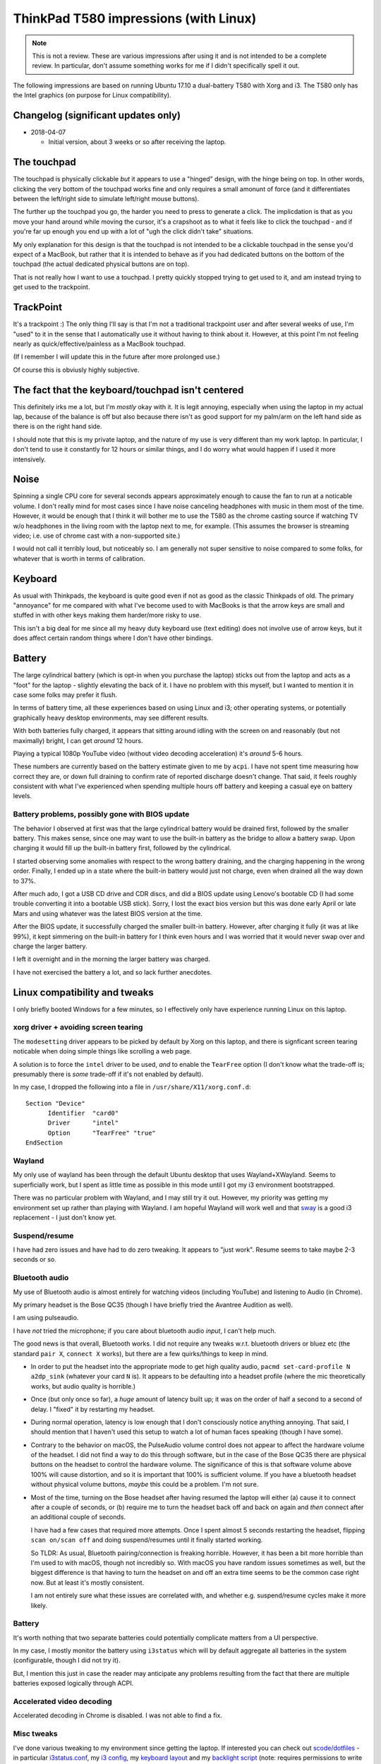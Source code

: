 ThinkPad T580 impressions (with Linux)
======================================

.. NOTE:: This is not a review.
          These are various impressions after using it and is not intended to be a complete review. In
          particular, don't assume something works for me if I didn't specifically spell it out.

The following impressions are based on running Ubuntu 17.10 a
dual-battery T580 with Xorg and i3. The T580 only has
the Intel graphics (on purpose for Linux compatibility).

Changelog (significant updates only)
------------------------------------

* 2018-04-07

  * Initial version, about 3 weeks or so after receiving the laptop.

The touchpad
------------

The touchpad is physically clickable *but* it appears to use a
"hinged" design, with the hinge being on top. In other words, clicking
the very bottom of the touchpad works fine and only requires a small
amonunt of force (and it differentiates between the left/right side to
simulate left/right mouse buttons).

The further up the touchpad you go, the harder you need to press to
generate a click. The implicdation is that as you move your hand
around while moving the cursor, it's a crapshoot as to what it feels
like to click the touchpad - and if you're far up enough you end up
with a lot of "ugh the click didn't take" situations.

My only explanation for this design is that the touchpad is not
intended to be a clickable touchpad in the sense you'd expect of a
MacBook, but rather that it is intended to behave as if you had
dedicated buttons on the bottom of the touchpad (the actual dedicated
physical buttons are on top).

That is not really how I want to use a touchpad. I pretty quickly
stopped trying to get used to it, and am instead trying to get used to
the trackpoint.

TrackPoint
----------

It's a trackpoint :) The only thing I'll say is that I'm not a
traditional trackpoint user and after several weeks of use, I'm "used"
to it in the sense that I automatically use it without having to think
about it. However, at this point I'm not feeling nearly as
quick/effective/painless as a MacBook touchpad.

(If I remember I will update this in the future after more prolonged
use.)

Of course this is obviusly highly subjective.


The fact that the keyboard/touchpad isn't centered
--------------------------------------------------

This definitely irks me a lot, but I'm *mostly* okay with it. It is
legit annoying, especially when using the laptop in my actual lap,
because of the balance is off but also because there isn't as good
support for my palm/arm on the left hand side as there is on the right
hand side.

I should note that this is my private laptop, and the nature of my use
is very different than my work laptop. In particular, I don't tend to
use it constantly for 12 hours or similar things, and I do worry what
would happen if I used it more intensively.

Noise
-----

Spinning a single CPU core for several seconds appears approximately
enough to cause the fan to run at a noticable volume. I don't really
mind for most cases since I have noise canceling headphones with
music in them most of the time. However, it would be enough that I
think it will bother me to use the T580 as the chrome casting source if
watching TV w/o headphones in the living room with the laptop next to
me, for example. (This assumes the browser is streaming video;
i.e. use of chrome cast with a non-supported site.)

I would not call it terribly loud, but noticeably so. I am generally
not super sensitive to noise compared to some folks, for whatever that
is worth in terms of calibration.


Keyboard
--------

As usual with Thinkpads, the keyboard is quite good even if not as
good as the classic Thinkpads of old. The primary "annoyance" for me
compared with what I've become used to with MacBooks is that the arrow
keys are small and stuffed in with other keys making them harder/more
risky to use.

This isn't a big deal for me since all my heavy duty keyboard use
(text editing) does not involve use of arrow keys, but it does affect
certain random things where I don't have other bindings.

Battery
-------

The large cylindrical battery (which is opt-in when you purchase the
laptop) sticks out from the laptop and acts as a "foot" for the
laptop - slightly elevating the back of it. I have no problem with
this myself, but I wanted to mention it in case some folks may prefer
it flush.

In terms of battery time, all these experiences based on using Linux
and i3; other operating systems, or potentially graphically heavy
desktop environments, may see different results.

With both batteries fully charged, it appears that sitting around
idling with the screen on and reasonably (but not maximally) bright, I
can get *around* 12 hours.

Playing a typical 1080p YouTube video (without video decoding
acceleration) it's *around* 5-6 hours.

These numbers are currently based on the battery estimate given to me
by ``acpi``. I have not spent time measuring how correct they are, or
down full draining to confirm rate of reported discharge doesn't
change. That said, it feels roughly consistent with what I've
experienced when spending multiple hours off battery and keeping a
casual eye on battery levels.

Battery problems, possibly gone with BIOS update
^^^^^^^^^^^^^^^^^^^^^^^^^^^^^^^^^^^^^^^^^^^^^^^^

The behavior I observed at first was that the large cylindrical
battery would be drained first, followed by the smaller battery. This
makes sense, since one may want to use the built-in battery as the
bridge to allow a battery swap. Upon charging it would fill up the
built-in battery first, followed by the cylindrical.

I started observing some anomalies with respect to the wrong battery
draining, and the charging happening in the wrong order. Finally, I
ended up in a state where the built-in battery would just not charge,
even when drained all the way down to 37%.

After much ado, I got a USB CD drive and CDR discs, and did a BIOS
update using Lenovo's bootable CD (I had some trouble converting it
into a bootable USB stick). Sorry, I lost the exact bios version but
this was done early April or late Mars and using whatever was the
latest BIOS version at the time.

After the BIOS update, it successfully charged the smaller built-in
battery. However, after charging it fully (it was at like 99%), it
kept simmering on the built-in battery for I think even hours and I
was worried that it would never swap over and charge the larger
battery.

I left it overnight and in the morning the larger battery was charged.

I have not exercised the battery a lot, and so lack further anecdotes.


Linux compatibility and tweaks
------------------------------

I only briefly booted Windows for a few minutes, so I effectively only
have experience running Linux on this laptop.

xorg driver + avoiding screen tearing
^^^^^^^^^^^^^^^^^^^^^^^^^^^^^^^^^^^^^

The ``modesetting`` driver appears to be picked by default by Xorg on this
laptop, and there is signficant screen tearing noticable when doing
simple things like scrolling a web page.

A solution is to force the ``intel`` driver to be used, *and* to
enable the ``TearFree`` option (I don't know what the trade-off is;
presumably there is *some* trade-off if it's not enabled by default).

In my case, I dropped the following into a file in ``/usr/share/X11/xorg.conf.d``::

  Section "Device"
        Identifier  "card0"
        Driver      "intel"
        Option      "TearFree" "true"
  EndSection

Wayland
^^^^^^^

My only use of wayland has been through the default Ubuntu desktop
that uses Wayland+XWayland. Seems to superficially work, but I spent
as little time as possible in this mode until I got my i3 environment
bootstrapped.

There was no particular problem with Wayland, and I may still try it
out. However, my priority was getting my environment set up rather
than playing with Wayland. I am hopeful Wayland will work well and
that `sway <https://github.com/swaywm/sway>`__ is a good i3
replacement - I just don't know yet.


Suspend/resume
^^^^^^^^^^^^^^

I have had zero issues and have had to do zero tweaking. It appears to
"just work". Resume seems to take maybe 2-3 seconds or so.

Bluetooth audio
^^^^^^^^^^^^^^^

My use of Bluetooth audio is almost entirely for watching videos
(including YouTube) and listening to Audio (in Chrome).

My primary headset is the Bose QC35 (though I have briefly tried the
Avantree Audition as well).

I am using pulseaudio.

I have *not* tried the microphone; if you care about bluetooth audio
*input*, I can't help much.

The good news is that overall, Bluetooth works. I did not require any
tweaks w.r.t. bluetooth drivers or bluez etc (the standard ``pair X``,
``connect X`` works), but there are a few quirks/things to keep in
mind.

* In order to put the headset into the appropriate mode to get high
  quality audio, ``pacmd set-card-profile N a2dp_sink`` (whatever your
  card ``N`` is). It appears to be defaulting into a headset
  profile (where the mic theoretically works, but audio quality is
  horrible.)

* Once (but only once so far), a *huge* amount of latency built up; it
  was on the order of half a second to a second of delay. I "fixed" it
  by restarting my headset.

* During normal operation, latency is low enough that I don't
  consciously notice anything annoying. That said, I should mention
  that I haven't used this setup to watch a lot of human faces
  speaking (though I have some).

* Contrary to the behavior on macOS, the PulseAudio volume control
  does not appear to affect the hardware volume of the headset. I did
  not find a way to do this through software, but in the case of the
  Bose QC35 there are physical buttons on the headset to control the
  hardware volume. The significance of this is that software volume
  above 100% will cause distortion, and so it is important that 100%
  is sufficient volume. If you have a bluetooth headset without
  physical volume buttons, *maybe* this could be a problem. I'm not
  sure.

* Most of the time, turning on the Bose headset after having resumed
  the laptop will either (a) cause it to connect after a couple of
  seconds, or (b) require me to turn the headset back off and back on
  again and *then* connect after an additional couple of seconds.

  I have had a few cases that required more attempts. Once I spent
  almost 5 seconds restarting the headset, flipping ``scan on/scan
  off`` and doing suspend/resumes until it finally started working.

  So TLDR: As usual, Bluetooth pairing/connection is freaking
  horrible. However, it has been a bit more horrible than I'm used to
  with macOS, though not incredibly so. With macOS you have random
  issues sometimes as well, but the biggest difference is that having
  to turn the headset on and off an extra time seems to be the common
  case right now. But at least it's mostly consistent.

  I am not entirely sure what these issues are correlated with, and
  whether e.g. suspend/resume cycles make it more likely.

Battery
^^^^^^^

It's worth nothing that two separate batteries could potentially
complicate matters from a UI perspective.

In my case, I mostly monitor the battery using ``i3status`` which will
by default aggregate all batteries in the system (configurable, though
I did not try it).

But, I mention this just in case the reader may anticipate any
problems resulting from the fact that there are multiple batteries
exposed logically through ACPI.

Accelerated video decoding
^^^^^^^^^^^^^^^^^^^^^^^^^^

Accelerated decoding in Chrome is disabled. I was not able to find a
fix.

Misc tweaks
^^^^^^^^^^^

I've done various tweaking to my environment since getting the
laptop. If interested you can check out `scode/dotfiles
<https://github.com/scode/dotfiles>`__ - in particular `i3status.conf
<https://github.com/scode/dotfiles/blob/master/dotfiles/i3status.conf>`__,
my `i3 config
<https://github.com/scode/dotfiles/blob/master/dotfiles/i3/config>`__,
my `keyboard layout
<https://github.com/scode/dotfiles/tree/master/dotfiles/xkb>`__ and my
`backlight script
<https://github.com/scode/dotfiles/blob/master/scode-overlay/backlight.py>`__
(note: requires permissions to write to
``/sys/class/backlight/intel_backlight/brightness`` which needs
automation to surfive across reboots).
